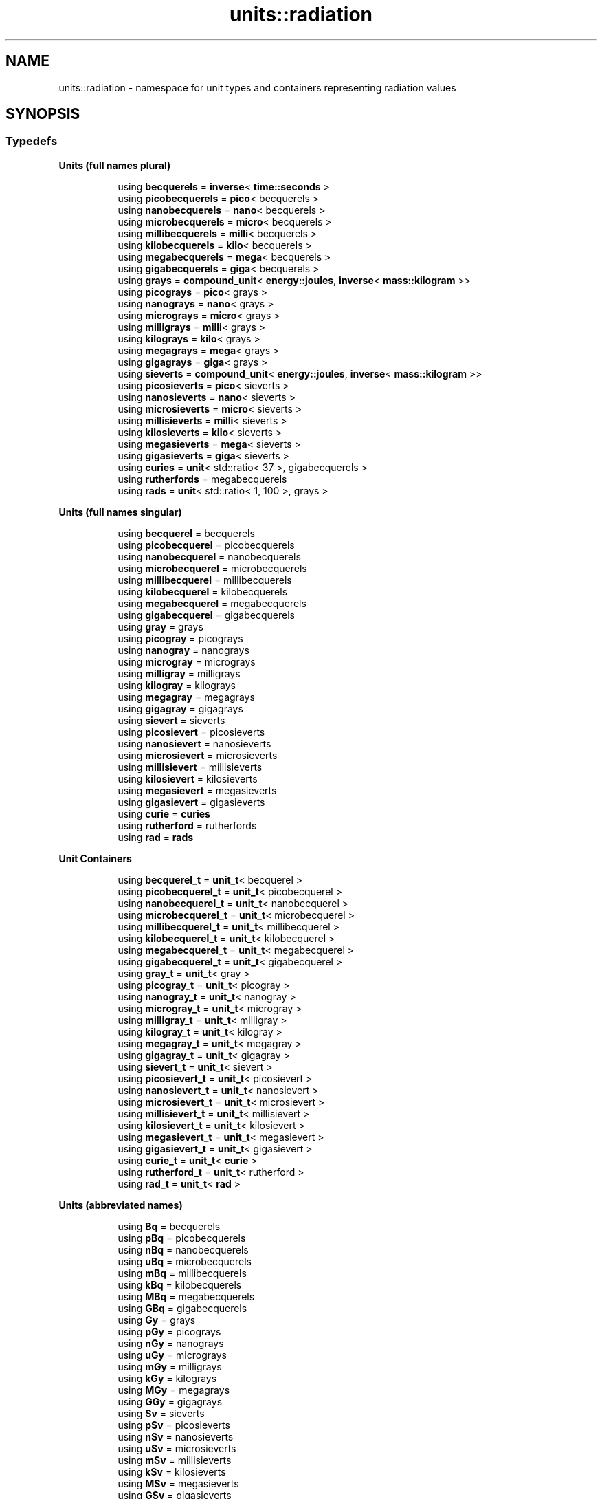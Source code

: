 .TH "units::radiation" 3 "Sun Apr 3 2016" "Version 2.0.0" "Unit Conversion and Dimensional Analysis Library" \" -*- nroff -*-
.ad l
.nh
.SH NAME
units::radiation \- namespace for unit types and containers representing radiation values  

.SH SYNOPSIS
.br
.PP
.SS "Typedefs"

.PP
.RI "\fBUnits (full names plural)\fP"
.br

.in +1c
.in +1c
.ti -1c
.RI "using \fBbecquerels\fP = \fBinverse\fP< \fBtime::seconds\fP >"
.br
.ti -1c
.RI "using \fBpicobecquerels\fP = \fBpico\fP< becquerels >"
.br
.ti -1c
.RI "using \fBnanobecquerels\fP = \fBnano\fP< becquerels >"
.br
.ti -1c
.RI "using \fBmicrobecquerels\fP = \fBmicro\fP< becquerels >"
.br
.ti -1c
.RI "using \fBmillibecquerels\fP = \fBmilli\fP< becquerels >"
.br
.ti -1c
.RI "using \fBkilobecquerels\fP = \fBkilo\fP< becquerels >"
.br
.ti -1c
.RI "using \fBmegabecquerels\fP = \fBmega\fP< becquerels >"
.br
.ti -1c
.RI "using \fBgigabecquerels\fP = \fBgiga\fP< becquerels >"
.br
.ti -1c
.RI "using \fBgrays\fP = \fBcompound_unit\fP< \fBenergy::joules\fP, \fBinverse\fP< \fBmass::kilogram\fP >>"
.br
.ti -1c
.RI "using \fBpicograys\fP = \fBpico\fP< grays >"
.br
.ti -1c
.RI "using \fBnanograys\fP = \fBnano\fP< grays >"
.br
.ti -1c
.RI "using \fBmicrograys\fP = \fBmicro\fP< grays >"
.br
.ti -1c
.RI "using \fBmilligrays\fP = \fBmilli\fP< grays >"
.br
.ti -1c
.RI "using \fBkilograys\fP = \fBkilo\fP< grays >"
.br
.ti -1c
.RI "using \fBmegagrays\fP = \fBmega\fP< grays >"
.br
.ti -1c
.RI "using \fBgigagrays\fP = \fBgiga\fP< grays >"
.br
.ti -1c
.RI "using \fBsieverts\fP = \fBcompound_unit\fP< \fBenergy::joules\fP, \fBinverse\fP< \fBmass::kilogram\fP >>"
.br
.ti -1c
.RI "using \fBpicosieverts\fP = \fBpico\fP< sieverts >"
.br
.ti -1c
.RI "using \fBnanosieverts\fP = \fBnano\fP< sieverts >"
.br
.ti -1c
.RI "using \fBmicrosieverts\fP = \fBmicro\fP< sieverts >"
.br
.ti -1c
.RI "using \fBmillisieverts\fP = \fBmilli\fP< sieverts >"
.br
.ti -1c
.RI "using \fBkilosieverts\fP = \fBkilo\fP< sieverts >"
.br
.ti -1c
.RI "using \fBmegasieverts\fP = \fBmega\fP< sieverts >"
.br
.ti -1c
.RI "using \fBgigasieverts\fP = \fBgiga\fP< sieverts >"
.br
.ti -1c
.RI "using \fBcuries\fP = \fBunit\fP< std::ratio< 37 >, gigabecquerels >"
.br
.ti -1c
.RI "using \fBrutherfords\fP = megabecquerels"
.br
.ti -1c
.RI "using \fBrads\fP = \fBunit\fP< std::ratio< 1, 100 >, grays >"
.br
.in -1c
.in -1c
.PP
.RI "\fBUnits (full names singular)\fP"
.br

.in +1c
.in +1c
.ti -1c
.RI "using \fBbecquerel\fP = becquerels"
.br
.ti -1c
.RI "using \fBpicobecquerel\fP = picobecquerels"
.br
.ti -1c
.RI "using \fBnanobecquerel\fP = nanobecquerels"
.br
.ti -1c
.RI "using \fBmicrobecquerel\fP = microbecquerels"
.br
.ti -1c
.RI "using \fBmillibecquerel\fP = millibecquerels"
.br
.ti -1c
.RI "using \fBkilobecquerel\fP = kilobecquerels"
.br
.ti -1c
.RI "using \fBmegabecquerel\fP = megabecquerels"
.br
.ti -1c
.RI "using \fBgigabecquerel\fP = gigabecquerels"
.br
.ti -1c
.RI "using \fBgray\fP = grays"
.br
.ti -1c
.RI "using \fBpicogray\fP = picograys"
.br
.ti -1c
.RI "using \fBnanogray\fP = nanograys"
.br
.ti -1c
.RI "using \fBmicrogray\fP = micrograys"
.br
.ti -1c
.RI "using \fBmilligray\fP = milligrays"
.br
.ti -1c
.RI "using \fBkilogray\fP = kilograys"
.br
.ti -1c
.RI "using \fBmegagray\fP = megagrays"
.br
.ti -1c
.RI "using \fBgigagray\fP = gigagrays"
.br
.ti -1c
.RI "using \fBsievert\fP = sieverts"
.br
.ti -1c
.RI "using \fBpicosievert\fP = picosieverts"
.br
.ti -1c
.RI "using \fBnanosievert\fP = nanosieverts"
.br
.ti -1c
.RI "using \fBmicrosievert\fP = microsieverts"
.br
.ti -1c
.RI "using \fBmillisievert\fP = millisieverts"
.br
.ti -1c
.RI "using \fBkilosievert\fP = kilosieverts"
.br
.ti -1c
.RI "using \fBmegasievert\fP = megasieverts"
.br
.ti -1c
.RI "using \fBgigasievert\fP = gigasieverts"
.br
.ti -1c
.RI "using \fBcurie\fP = \fBcuries\fP"
.br
.ti -1c
.RI "using \fBrutherford\fP = rutherfords"
.br
.ti -1c
.RI "using \fBrad\fP = \fBrads\fP"
.br
.in -1c
.in -1c
.PP
.RI "\fBUnit Containers\fP"
.br

.PP
.in +1c
.in +1c
.ti -1c
.RI "using \fBbecquerel_t\fP = \fBunit_t\fP< becquerel >"
.br
.ti -1c
.RI "using \fBpicobecquerel_t\fP = \fBunit_t\fP< picobecquerel >"
.br
.ti -1c
.RI "using \fBnanobecquerel_t\fP = \fBunit_t\fP< nanobecquerel >"
.br
.ti -1c
.RI "using \fBmicrobecquerel_t\fP = \fBunit_t\fP< microbecquerel >"
.br
.ti -1c
.RI "using \fBmillibecquerel_t\fP = \fBunit_t\fP< millibecquerel >"
.br
.ti -1c
.RI "using \fBkilobecquerel_t\fP = \fBunit_t\fP< kilobecquerel >"
.br
.ti -1c
.RI "using \fBmegabecquerel_t\fP = \fBunit_t\fP< megabecquerel >"
.br
.ti -1c
.RI "using \fBgigabecquerel_t\fP = \fBunit_t\fP< gigabecquerel >"
.br
.ti -1c
.RI "using \fBgray_t\fP = \fBunit_t\fP< gray >"
.br
.ti -1c
.RI "using \fBpicogray_t\fP = \fBunit_t\fP< picogray >"
.br
.ti -1c
.RI "using \fBnanogray_t\fP = \fBunit_t\fP< nanogray >"
.br
.ti -1c
.RI "using \fBmicrogray_t\fP = \fBunit_t\fP< microgray >"
.br
.ti -1c
.RI "using \fBmilligray_t\fP = \fBunit_t\fP< milligray >"
.br
.ti -1c
.RI "using \fBkilogray_t\fP = \fBunit_t\fP< kilogray >"
.br
.ti -1c
.RI "using \fBmegagray_t\fP = \fBunit_t\fP< megagray >"
.br
.ti -1c
.RI "using \fBgigagray_t\fP = \fBunit_t\fP< gigagray >"
.br
.ti -1c
.RI "using \fBsievert_t\fP = \fBunit_t\fP< sievert >"
.br
.ti -1c
.RI "using \fBpicosievert_t\fP = \fBunit_t\fP< picosievert >"
.br
.ti -1c
.RI "using \fBnanosievert_t\fP = \fBunit_t\fP< nanosievert >"
.br
.ti -1c
.RI "using \fBmicrosievert_t\fP = \fBunit_t\fP< microsievert >"
.br
.ti -1c
.RI "using \fBmillisievert_t\fP = \fBunit_t\fP< millisievert >"
.br
.ti -1c
.RI "using \fBkilosievert_t\fP = \fBunit_t\fP< kilosievert >"
.br
.ti -1c
.RI "using \fBmegasievert_t\fP = \fBunit_t\fP< megasievert >"
.br
.ti -1c
.RI "using \fBgigasievert_t\fP = \fBunit_t\fP< gigasievert >"
.br
.ti -1c
.RI "using \fBcurie_t\fP = \fBunit_t\fP< \fBcurie\fP >"
.br
.ti -1c
.RI "using \fBrutherford_t\fP = \fBunit_t\fP< rutherford >"
.br
.ti -1c
.RI "using \fBrad_t\fP = \fBunit_t\fP< \fBrad\fP >"
.br
.in -1c
.in -1c
.PP
.RI "\fBUnits (abbreviated names)\fP"
.br

.in +1c
.in +1c
.ti -1c
.RI "using \fBBq\fP = becquerels"
.br
.ti -1c
.RI "using \fBpBq\fP = picobecquerels"
.br
.ti -1c
.RI "using \fBnBq\fP = nanobecquerels"
.br
.ti -1c
.RI "using \fBuBq\fP = microbecquerels"
.br
.ti -1c
.RI "using \fBmBq\fP = millibecquerels"
.br
.ti -1c
.RI "using \fBkBq\fP = kilobecquerels"
.br
.ti -1c
.RI "using \fBMBq\fP = megabecquerels"
.br
.ti -1c
.RI "using \fBGBq\fP = gigabecquerels"
.br
.ti -1c
.RI "using \fBGy\fP = grays"
.br
.ti -1c
.RI "using \fBpGy\fP = picograys"
.br
.ti -1c
.RI "using \fBnGy\fP = nanograys"
.br
.ti -1c
.RI "using \fBuGy\fP = micrograys"
.br
.ti -1c
.RI "using \fBmGy\fP = milligrays"
.br
.ti -1c
.RI "using \fBkGy\fP = kilograys"
.br
.ti -1c
.RI "using \fBMGy\fP = megagrays"
.br
.ti -1c
.RI "using \fBGGy\fP = gigagrays"
.br
.ti -1c
.RI "using \fBSv\fP = sieverts"
.br
.ti -1c
.RI "using \fBpSv\fP = picosieverts"
.br
.ti -1c
.RI "using \fBnSv\fP = nanosieverts"
.br
.ti -1c
.RI "using \fBuSv\fP = microsieverts"
.br
.ti -1c
.RI "using \fBmSv\fP = millisieverts"
.br
.ti -1c
.RI "using \fBkSv\fP = kilosieverts"
.br
.ti -1c
.RI "using \fBMSv\fP = megasieverts"
.br
.ti -1c
.RI "using \fBGSv\fP = gigasieverts"
.br
.ti -1c
.RI "using \fBCi\fP = \fBcuries\fP"
.br
.ti -1c
.RI "using \fBrd\fP = rutherfords"
.br
.in -1c
.in -1c
.SH "Detailed Description"
.PP 
namespace for unit types and containers representing radiation values 

The SI units for radiation are:
.IP "\(bu" 2
source activity: becquerel
.IP "\(bu" 2
absorbed dose: gray
.IP "\(bu" 2
equivalent dose: sievert 
.PP
\fBSee also:\fP
.RS 4
See \fBunit_t\fP for more information on \fBunit\fP type containers\&. 
.RE
.PP

.PP

.SH "Author"
.PP 
Generated automatically by Doxygen for Unit Conversion and Dimensional Analysis Library from the source code\&.
